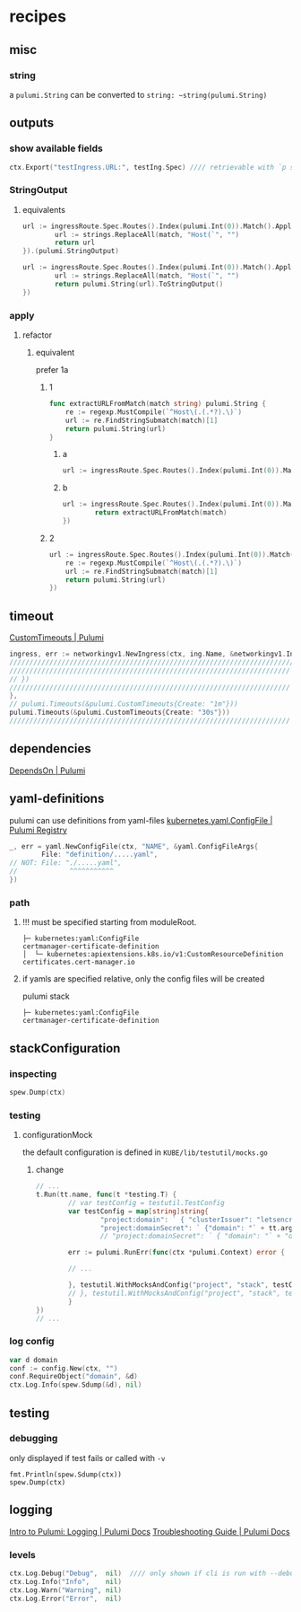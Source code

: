 #+STARTUP: show2levels
* recipes
** misc
*** string
a ~pulumi.String~ can be converted to ~string: ~string(pulumi.String)~
** outputs
*** show available fields
#+BEGIN_SRC go
	ctx.Export("testIngress.URL:", testIng.Spec) //// retrievable with `p stack output tesIngress.URL`
#+END_SRC
*** StringOutput
**** equivalents
#+BEGIN_SRC go
  url := ingressRoute.Spec.Routes().Index(pulumi.Int(0)).Match().ApplyT(func(match string) string {
          url := strings.ReplaceAll(match, "Host(`", "")
          return url
  }).(pulumi.StringOutput)
#+END_SRC
#+BEGIN_SRC go
  url := ingressRoute.Spec.Routes().Index(pulumi.Int(0)).Match().ApplyT(func(match string) pulumi.StringOutput {
          url := strings.ReplaceAll(match, "Host(`", "")
          return pulumi.String(url).ToStringOutput()
  })
#+END_SRC
*** apply
**** refactor
***** equivalent
prefer 1a
****** 1
#+BEGIN_SRC go
func extractURLFromMatch(match string) pulumi.String {
	re := regexp.MustCompile(`^Host\(.(.*?).\)`)
	url := re.FindStringSubmatch(match)[1]
	return pulumi.String(url)
}
#+END_SRC
******* a
#+BEGIN_SRC go
	url := ingressRoute.Spec.Routes().Index(pulumi.Int(0)).Match().ApplyT(extractURLFromMatch)
#+END_SRC
******* b
#+BEGIN_SRC go
  url := ingressRoute.Spec.Routes().Index(pulumi.Int(0)).Match().ApplyT(func(match string) pulumi.String {
          return extractURLFromMatch(match)
  })
#+END_SRC
****** 2
#+BEGIN_SRC go
	url := ingressRoute.Spec.Routes().Index(pulumi.Int(0)).Match().ApplyT(func(match string) pulumi.String {
		re := regexp.MustCompile(`^Host\(.(.*?).\)`)
		url := re.FindStringSubmatch(match)[1]
		return pulumi.String(url)
	})
#+END_SRC


** timeout
[[https://www.pulumi.com/docs/intro/concepts/resources/options/customtimeouts/][CustomTimeouts | Pulumi]]
#+BEGIN_SRC go
  ingress, err := networkingv1.NewIngress(ctx, ing.Name, &networkingv1.IngressArgs{//...
  //////////////////////////////////////////////////////////////////////////////// XOR
  ////////////////////////////////////////////////////////////////////// w/o timeout
  // })
  ////////////////////////////////////////////////////////////////////// w/timeout
  },
  // pulumi.Timeouts(&pulumi.CustomTimeouts{Create: "1m"}))
  pulumi.Timeouts(&pulumi.CustomTimeouts{Create: "30s"}))
  //////////////////////////////////////////////////////////////////////
#+END_SRC
** dependencies
[[https://www.pulumi.com/docs/intro/concepts/resources/options/dependson/][DependsOn | Pulumi]]
** yaml-definitions
pulumi can use definitions from yaml-files
[[https://www.pulumi.com/registry/packages/kubernetes/api-docs/yaml/configfile/#local-file][kubernetes.yaml.ConfigFile | Pulumi Registry]]
#+BEGIN_SRC go
  _, err = yaml.NewConfigFile(ctx, "NAME", &yaml.ConfigFileArgs{
          File: "definition/.....yaml",
  // NOT: File: "./.....yaml",
  //             ^^^^^^^^^^^
  })
#+END_SRC
*** path
**** !!! must be specified starting from moduleRoot.
#+BEGIN_EXAMPLE
    ├─ kubernetes:yaml:ConfigFile                                                     certmanager-certificate-definition
    │  └─ kubernetes:apiextensions.k8s.io/v1:CustomResourceDefinition                 certificates.cert-manager.io
#+END_EXAMPLE
**** if yamls are specified relative, only the config files will be created
#+begin_example shell
pulumi stack
#+end_example
#+BEGIN_EXAMPLE
    ├─ kubernetes:yaml:ConfigFile                                                     certmanager-certificate-definition
#+END_EXAMPLE

** stackConfiguration
*** inspecting
#+BEGIN_SRC go
spew.Dump(ctx)
#+END_SRC
*** testing
**** configurationMock
the default configuration is defined in =KUBE/lib/testutil/mocks.go=
***** change
#+BEGIN_SRC go
  // ...
  t.Run(tt.name, func(t *testing.T) {
          // var testConfig = testutil.TestConfig
          var testConfig = map[string]string{
                  "project:domain": ` { "clusterIssuer": "letsencrypt-staging" }`,
                  "project:domainSecret": ` {"domain": "` + tt.args.domainNameSuffix + `"}`,
                  // "project:domainSecret": ` { "domain": "` + "domain.test" + `" }`,

          err := pulumi.RunErr(func(ctx *pulumi.Context) error {

          // ...

          }, testutil.WithMocksAndConfig("project", "stack", testConfig, testutil.Mocks(0)))             //// use localConfig
          // }, testutil.WithMocksAndConfig("project", "stack", testutil.TestConfig, testutil.Mocks(0))) //// use defaultConfig
          }
  })
  // ...
#+END_SRC

*** log config
#+BEGIN_SRC go
  var d domain
  conf := config.New(ctx, "")
  conf.RequireObject("domain", &d)
  ctx.Log.Info(spew.Sdump(&d), nil)
#+END_SRC
** testing
*** debugging
only displayed if test fails or called with ~-v~
#+BEGIN_SRC shell :results drawer
fmt.Println(spew.Sdump(ctx))
spew.Dump(ctx)
#+END_SRC
** logging
[[https://www.pulumi.com/docs/intro/concepts/logging/][Intro to Pulumi: Logging | Pulumi Docs]]
[[https://www.pulumi.com/docs/support/troubleshooting/#diagnosing-issues][Troubleshooting Guide | Pulumi Docs]]
*** levels
#+BEGIN_SRC go
ctx.Log.Debug("Debug",  nil)  //// only shown if cli is run with --debug
ctx.Log.Info("Info",    nil)
ctx.Log.Warn("Warning", nil)
ctx.Log.Error("Error",  nil)
#+END_SRC
